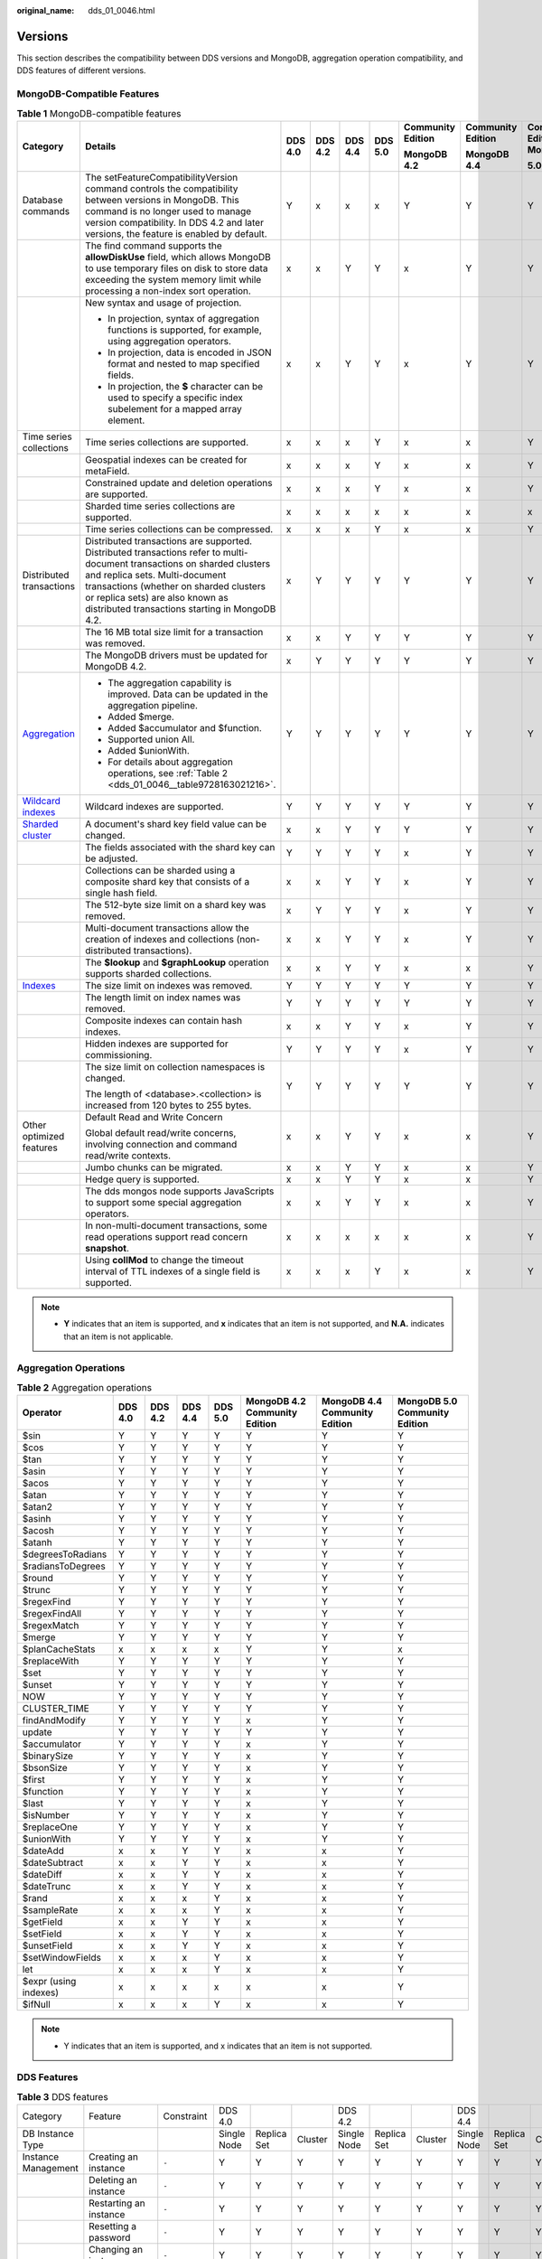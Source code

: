 :original_name: dds_01_0046.html

.. _dds_01_0046:

Versions
========

This section describes the compatibility between DDS versions and MongoDB, aggregation operation compatibility, and DDS features of different versions.

MongoDB-Compatible Features
---------------------------

.. table:: **Table 1** MongoDB-compatible features

   +-------------------------------------------------------------------------------+-------------------------------------------------------------------------------------------------------------------------------------------------------------------------------------------------------------------------------------------------------------------------------------------+---------+---------+---------+---------+-------------------+-------------------+---------------------------+
   | Category                                                                      | Details                                                                                                                                                                                                                                                                                   | DDS 4.0 | DDS 4.2 | DDS 4.4 | DDS 5.0 | Community Edition | Community Edition | Community Edition MongoDB |
   |                                                                               |                                                                                                                                                                                                                                                                                           |         |         |         |         |                   |                   |                           |
   |                                                                               |                                                                                                                                                                                                                                                                                           |         |         |         |         | **MongoDB 4.2**   | **MongoDB 4.4**   | **5.0**                   |
   +===============================================================================+===========================================================================================================================================================================================================================================================================================+=========+=========+=========+=========+===================+===================+===========================+
   | Database commands                                                             | The setFeatureCompatibilityVersion command controls the compatibility between versions in MongoDB. This command is no longer used to manage version compatibility. In DDS 4.2 and later versions, the feature is enabled by default.                                                      | Y       | x       | x       | x       | Y                 | Y                 | Y                         |
   +-------------------------------------------------------------------------------+-------------------------------------------------------------------------------------------------------------------------------------------------------------------------------------------------------------------------------------------------------------------------------------------+---------+---------+---------+---------+-------------------+-------------------+---------------------------+
   |                                                                               | The find command supports the **allowDiskUse** field, which allows MongoDB to use temporary files on disk to store data exceeding the system memory limit while processing a non-index sort operation.                                                                                    | x       | x       | Y       | Y       | x                 | Y                 | Y                         |
   +-------------------------------------------------------------------------------+-------------------------------------------------------------------------------------------------------------------------------------------------------------------------------------------------------------------------------------------------------------------------------------------+---------+---------+---------+---------+-------------------+-------------------+---------------------------+
   |                                                                               | New syntax and usage of projection.                                                                                                                                                                                                                                                       | x       | x       | Y       | Y       | x                 | Y                 | Y                         |
   |                                                                               |                                                                                                                                                                                                                                                                                           |         |         |         |         |                   |                   |                           |
   |                                                                               | -  In projection, syntax of aggregation functions is supported, for example, using aggregation operators.                                                                                                                                                                                 |         |         |         |         |                   |                   |                           |
   |                                                                               | -  In projection, data is encoded in JSON format and nested to map specified fields.                                                                                                                                                                                                      |         |         |         |         |                   |                   |                           |
   |                                                                               | -  In projection, the **$** character can be used to specify a specific index subelement for a mapped array element.                                                                                                                                                                      |         |         |         |         |                   |                   |                           |
   +-------------------------------------------------------------------------------+-------------------------------------------------------------------------------------------------------------------------------------------------------------------------------------------------------------------------------------------------------------------------------------------+---------+---------+---------+---------+-------------------+-------------------+---------------------------+
   | Time series collections                                                       | Time series collections are supported.                                                                                                                                                                                                                                                    | x       | x       | x       | Y       | x                 | x                 | Y                         |
   +-------------------------------------------------------------------------------+-------------------------------------------------------------------------------------------------------------------------------------------------------------------------------------------------------------------------------------------------------------------------------------------+---------+---------+---------+---------+-------------------+-------------------+---------------------------+
   |                                                                               | Geospatial indexes can be created for metaField.                                                                                                                                                                                                                                          | x       | x       | x       | Y       | x                 | x                 | Y                         |
   +-------------------------------------------------------------------------------+-------------------------------------------------------------------------------------------------------------------------------------------------------------------------------------------------------------------------------------------------------------------------------------------+---------+---------+---------+---------+-------------------+-------------------+---------------------------+
   |                                                                               | Constrained update and deletion operations are supported.                                                                                                                                                                                                                                 | x       | x       | x       | Y       | x                 | x                 | Y                         |
   +-------------------------------------------------------------------------------+-------------------------------------------------------------------------------------------------------------------------------------------------------------------------------------------------------------------------------------------------------------------------------------------+---------+---------+---------+---------+-------------------+-------------------+---------------------------+
   |                                                                               | Sharded time series collections are supported.                                                                                                                                                                                                                                            | x       | x       | x       | x       | x                 | x                 | x                         |
   +-------------------------------------------------------------------------------+-------------------------------------------------------------------------------------------------------------------------------------------------------------------------------------------------------------------------------------------------------------------------------------------+---------+---------+---------+---------+-------------------+-------------------+---------------------------+
   |                                                                               | Time series collections can be compressed.                                                                                                                                                                                                                                                | x       | x       | x       | Y       | x                 | x                 | Y                         |
   +-------------------------------------------------------------------------------+-------------------------------------------------------------------------------------------------------------------------------------------------------------------------------------------------------------------------------------------------------------------------------------------+---------+---------+---------+---------+-------------------+-------------------+---------------------------+
   | Distributed transactions                                                      | Distributed transactions are supported. Distributed transactions refer to multi-document transactions on sharded clusters and replica sets. Multi-document transactions (whether on sharded clusters or replica sets) are also known as distributed transactions starting in MongoDB 4.2. | x       | Y       | Y       | Y       | Y                 | Y                 | Y                         |
   +-------------------------------------------------------------------------------+-------------------------------------------------------------------------------------------------------------------------------------------------------------------------------------------------------------------------------------------------------------------------------------------+---------+---------+---------+---------+-------------------+-------------------+---------------------------+
   |                                                                               | The 16 MB total size limit for a transaction was removed.                                                                                                                                                                                                                                 | x       | x       | Y       | Y       | Y                 | Y                 | Y                         |
   +-------------------------------------------------------------------------------+-------------------------------------------------------------------------------------------------------------------------------------------------------------------------------------------------------------------------------------------------------------------------------------------+---------+---------+---------+---------+-------------------+-------------------+---------------------------+
   |                                                                               | The MongoDB drivers must be updated for MongoDB 4.2.                                                                                                                                                                                                                                      | x       | Y       | Y       | Y       | Y                 | Y                 | Y                         |
   +-------------------------------------------------------------------------------+-------------------------------------------------------------------------------------------------------------------------------------------------------------------------------------------------------------------------------------------------------------------------------------------+---------+---------+---------+---------+-------------------+-------------------+---------------------------+
   | `Aggregation <https://docs.mongodb.com/v4.2/aggregation/>`__                  | -  The aggregation capability is improved. Data can be updated in the aggregation pipeline.                                                                                                                                                                                               | Y       | Y       | Y       | Y       | Y                 | Y                 | Y                         |
   |                                                                               | -  Added $merge.                                                                                                                                                                                                                                                                          |         |         |         |         |                   |                   |                           |
   |                                                                               | -  Added $accumulator and $function.                                                                                                                                                                                                                                                      |         |         |         |         |                   |                   |                           |
   |                                                                               | -  Supported union All.                                                                                                                                                                                                                                                                   |         |         |         |         |                   |                   |                           |
   |                                                                               | -  Added $unionWith.                                                                                                                                                                                                                                                                      |         |         |         |         |                   |                   |                           |
   |                                                                               | -  For details about aggregation operations, see :ref:`Table 2 <dds_01_0046__table9728163021216>`.                                                                                                                                                                                        |         |         |         |         |                   |                   |                           |
   +-------------------------------------------------------------------------------+-------------------------------------------------------------------------------------------------------------------------------------------------------------------------------------------------------------------------------------------------------------------------------------------+---------+---------+---------+---------+-------------------+-------------------+---------------------------+
   | `Wildcard indexes <https://docs.mongodb.com/v4.2/core/index-wildcard/>`__     | Wildcard indexes are supported.                                                                                                                                                                                                                                                           | Y       | Y       | Y       | Y       | Y                 | Y                 | Y                         |
   +-------------------------------------------------------------------------------+-------------------------------------------------------------------------------------------------------------------------------------------------------------------------------------------------------------------------------------------------------------------------------------------+---------+---------+---------+---------+-------------------+-------------------+---------------------------+
   | `Sharded cluster <https://docs.mongodb.com/v4.2/sharding/#sharded-cluster>`__ | A document's shard key field value can be changed.                                                                                                                                                                                                                                        | x       | x       | Y       | Y       | Y                 | Y                 | Y                         |
   +-------------------------------------------------------------------------------+-------------------------------------------------------------------------------------------------------------------------------------------------------------------------------------------------------------------------------------------------------------------------------------------+---------+---------+---------+---------+-------------------+-------------------+---------------------------+
   |                                                                               | The fields associated with the shard key can be adjusted.                                                                                                                                                                                                                                 | Y       | Y       | Y       | Y       | x                 | Y                 | Y                         |
   +-------------------------------------------------------------------------------+-------------------------------------------------------------------------------------------------------------------------------------------------------------------------------------------------------------------------------------------------------------------------------------------+---------+---------+---------+---------+-------------------+-------------------+---------------------------+
   |                                                                               | Collections can be sharded using a composite shard key that consists of a single hash field.                                                                                                                                                                                              | x       | x       | Y       | Y       | x                 | Y                 | Y                         |
   +-------------------------------------------------------------------------------+-------------------------------------------------------------------------------------------------------------------------------------------------------------------------------------------------------------------------------------------------------------------------------------------+---------+---------+---------+---------+-------------------+-------------------+---------------------------+
   |                                                                               | The 512-byte size limit on a shard key was removed.                                                                                                                                                                                                                                       | x       | Y       | Y       | Y       | x                 | Y                 | Y                         |
   +-------------------------------------------------------------------------------+-------------------------------------------------------------------------------------------------------------------------------------------------------------------------------------------------------------------------------------------------------------------------------------------+---------+---------+---------+---------+-------------------+-------------------+---------------------------+
   |                                                                               | Multi-document transactions allow the creation of indexes and collections (non-distributed transactions).                                                                                                                                                                                 | x       | x       | Y       | Y       | x                 | Y                 | Y                         |
   +-------------------------------------------------------------------------------+-------------------------------------------------------------------------------------------------------------------------------------------------------------------------------------------------------------------------------------------------------------------------------------------+---------+---------+---------+---------+-------------------+-------------------+---------------------------+
   |                                                                               | The **$lookup** and **$graphLookup** operation supports sharded collections.                                                                                                                                                                                                              | x       | x       | Y       | Y       | x                 | x                 | Y                         |
   +-------------------------------------------------------------------------------+-------------------------------------------------------------------------------------------------------------------------------------------------------------------------------------------------------------------------------------------------------------------------------------------+---------+---------+---------+---------+-------------------+-------------------+---------------------------+
   | `Indexes <https://docs.mongodb.com/v4.2/indexes/>`__                          | The size limit on indexes was removed.                                                                                                                                                                                                                                                    | Y       | Y       | Y       | Y       | Y                 | Y                 | Y                         |
   +-------------------------------------------------------------------------------+-------------------------------------------------------------------------------------------------------------------------------------------------------------------------------------------------------------------------------------------------------------------------------------------+---------+---------+---------+---------+-------------------+-------------------+---------------------------+
   |                                                                               | The length limit on index names was removed.                                                                                                                                                                                                                                              | Y       | Y       | Y       | Y       | Y                 | Y                 | Y                         |
   +-------------------------------------------------------------------------------+-------------------------------------------------------------------------------------------------------------------------------------------------------------------------------------------------------------------------------------------------------------------------------------------+---------+---------+---------+---------+-------------------+-------------------+---------------------------+
   |                                                                               | Composite indexes can contain hash indexes.                                                                                                                                                                                                                                               | x       | x       | Y       | Y       | x                 | Y                 | Y                         |
   +-------------------------------------------------------------------------------+-------------------------------------------------------------------------------------------------------------------------------------------------------------------------------------------------------------------------------------------------------------------------------------------+---------+---------+---------+---------+-------------------+-------------------+---------------------------+
   |                                                                               | Hidden indexes are supported for commissioning.                                                                                                                                                                                                                                           | Y       | Y       | Y       | Y       | x                 | Y                 | Y                         |
   +-------------------------------------------------------------------------------+-------------------------------------------------------------------------------------------------------------------------------------------------------------------------------------------------------------------------------------------------------------------------------------------+---------+---------+---------+---------+-------------------+-------------------+---------------------------+
   |                                                                               | The size limit on collection namespaces is changed.                                                                                                                                                                                                                                       | Y       | Y       | Y       | Y       | Y                 | Y                 | Y                         |
   |                                                                               |                                                                                                                                                                                                                                                                                           |         |         |         |         |                   |                   |                           |
   |                                                                               | The length of <database>.<collection> is increased from 120 bytes to 255 bytes.                                                                                                                                                                                                           |         |         |         |         |                   |                   |                           |
   +-------------------------------------------------------------------------------+-------------------------------------------------------------------------------------------------------------------------------------------------------------------------------------------------------------------------------------------------------------------------------------------+---------+---------+---------+---------+-------------------+-------------------+---------------------------+
   | Other optimized features                                                      | Default Read and Write Concern                                                                                                                                                                                                                                                            | x       | x       | Y       | Y       | x                 | x                 | Y                         |
   |                                                                               |                                                                                                                                                                                                                                                                                           |         |         |         |         |                   |                   |                           |
   |                                                                               | Global default read/write concerns, involving connection and command read/write contexts.                                                                                                                                                                                                 |         |         |         |         |                   |                   |                           |
   +-------------------------------------------------------------------------------+-------------------------------------------------------------------------------------------------------------------------------------------------------------------------------------------------------------------------------------------------------------------------------------------+---------+---------+---------+---------+-------------------+-------------------+---------------------------+
   |                                                                               | Jumbo chunks can be migrated.                                                                                                                                                                                                                                                             | x       | x       | Y       | Y       | x                 | x                 | Y                         |
   +-------------------------------------------------------------------------------+-------------------------------------------------------------------------------------------------------------------------------------------------------------------------------------------------------------------------------------------------------------------------------------------+---------+---------+---------+---------+-------------------+-------------------+---------------------------+
   |                                                                               | Hedge query is supported.                                                                                                                                                                                                                                                                 | x       | x       | Y       | Y       | x                 | x                 | Y                         |
   +-------------------------------------------------------------------------------+-------------------------------------------------------------------------------------------------------------------------------------------------------------------------------------------------------------------------------------------------------------------------------------------+---------+---------+---------+---------+-------------------+-------------------+---------------------------+
   |                                                                               | The dds mongos node supports JavaScripts to support some special aggregation operators.                                                                                                                                                                                                   | x       | x       | Y       | Y       | x                 | x                 | Y                         |
   +-------------------------------------------------------------------------------+-------------------------------------------------------------------------------------------------------------------------------------------------------------------------------------------------------------------------------------------------------------------------------------------+---------+---------+---------+---------+-------------------+-------------------+---------------------------+
   |                                                                               | In non-multi-document transactions, some read operations support read concern **snapshot**.                                                                                                                                                                                               | x       | x       | x       | x       | x                 | x                 | Y                         |
   +-------------------------------------------------------------------------------+-------------------------------------------------------------------------------------------------------------------------------------------------------------------------------------------------------------------------------------------------------------------------------------------+---------+---------+---------+---------+-------------------+-------------------+---------------------------+
   |                                                                               | Using **collMod** to change the timeout interval of TTL indexes of a single field is supported.                                                                                                                                                                                           | x       | x       | x       | Y       | x                 | x                 | Y                         |
   +-------------------------------------------------------------------------------+-------------------------------------------------------------------------------------------------------------------------------------------------------------------------------------------------------------------------------------------------------------------------------------------+---------+---------+---------+---------+-------------------+-------------------+---------------------------+

.. note::

   -  **Y** indicates that an item is supported, and **x** indicates that an item is not supported, and **N.A.** indicates that an item is not applicable.

Aggregation Operations
----------------------

.. _dds_01_0046__table9728163021216:

.. table:: **Table 2** Aggregation operations

   +-----------------------+---------+---------+---------+---------+-------------------------------+-------------------------------+-------------------------------+
   | Operator              | DDS 4.0 | DDS 4.2 | DDS 4.4 | DDS 5.0 | MongoDB 4.2 Community Edition | MongoDB 4.4 Community Edition | MongoDB 5.0 Community Edition |
   +=======================+=========+=========+=========+=========+===============================+===============================+===============================+
   | $sin                  | Y       | Y       | Y       | Y       | Y                             | Y                             | Y                             |
   +-----------------------+---------+---------+---------+---------+-------------------------------+-------------------------------+-------------------------------+
   | $cos                  | Y       | Y       | Y       | Y       | Y                             | Y                             | Y                             |
   +-----------------------+---------+---------+---------+---------+-------------------------------+-------------------------------+-------------------------------+
   | $tan                  | Y       | Y       | Y       | Y       | Y                             | Y                             | Y                             |
   +-----------------------+---------+---------+---------+---------+-------------------------------+-------------------------------+-------------------------------+
   | $asin                 | Y       | Y       | Y       | Y       | Y                             | Y                             | Y                             |
   +-----------------------+---------+---------+---------+---------+-------------------------------+-------------------------------+-------------------------------+
   | $acos                 | Y       | Y       | Y       | Y       | Y                             | Y                             | Y                             |
   +-----------------------+---------+---------+---------+---------+-------------------------------+-------------------------------+-------------------------------+
   | $atan                 | Y       | Y       | Y       | Y       | Y                             | Y                             | Y                             |
   +-----------------------+---------+---------+---------+---------+-------------------------------+-------------------------------+-------------------------------+
   | $atan2                | Y       | Y       | Y       | Y       | Y                             | Y                             | Y                             |
   +-----------------------+---------+---------+---------+---------+-------------------------------+-------------------------------+-------------------------------+
   | $asinh                | Y       | Y       | Y       | Y       | Y                             | Y                             | Y                             |
   +-----------------------+---------+---------+---------+---------+-------------------------------+-------------------------------+-------------------------------+
   | $acosh                | Y       | Y       | Y       | Y       | Y                             | Y                             | Y                             |
   +-----------------------+---------+---------+---------+---------+-------------------------------+-------------------------------+-------------------------------+
   | $atanh                | Y       | Y       | Y       | Y       | Y                             | Y                             | Y                             |
   +-----------------------+---------+---------+---------+---------+-------------------------------+-------------------------------+-------------------------------+
   | $degreesToRadians     | Y       | Y       | Y       | Y       | Y                             | Y                             | Y                             |
   +-----------------------+---------+---------+---------+---------+-------------------------------+-------------------------------+-------------------------------+
   | $radiansToDegrees     | Y       | Y       | Y       | Y       | Y                             | Y                             | Y                             |
   +-----------------------+---------+---------+---------+---------+-------------------------------+-------------------------------+-------------------------------+
   | $round                | Y       | Y       | Y       | Y       | Y                             | Y                             | Y                             |
   +-----------------------+---------+---------+---------+---------+-------------------------------+-------------------------------+-------------------------------+
   | $trunc                | Y       | Y       | Y       | Y       | Y                             | Y                             | Y                             |
   +-----------------------+---------+---------+---------+---------+-------------------------------+-------------------------------+-------------------------------+
   | $regexFind            | Y       | Y       | Y       | Y       | Y                             | Y                             | Y                             |
   +-----------------------+---------+---------+---------+---------+-------------------------------+-------------------------------+-------------------------------+
   | $regexFindAll         | Y       | Y       | Y       | Y       | Y                             | Y                             | Y                             |
   +-----------------------+---------+---------+---------+---------+-------------------------------+-------------------------------+-------------------------------+
   | $regexMatch           | Y       | Y       | Y       | Y       | Y                             | Y                             | Y                             |
   +-----------------------+---------+---------+---------+---------+-------------------------------+-------------------------------+-------------------------------+
   | $merge                | Y       | Y       | Y       | Y       | Y                             | Y                             | Y                             |
   +-----------------------+---------+---------+---------+---------+-------------------------------+-------------------------------+-------------------------------+
   | $planCacheStats       | x       | x       | x       | x       | Y                             | Y                             | x                             |
   +-----------------------+---------+---------+---------+---------+-------------------------------+-------------------------------+-------------------------------+
   | $replaceWith          | Y       | Y       | Y       | Y       | Y                             | Y                             | Y                             |
   +-----------------------+---------+---------+---------+---------+-------------------------------+-------------------------------+-------------------------------+
   | $set                  | Y       | Y       | Y       | Y       | Y                             | Y                             | Y                             |
   +-----------------------+---------+---------+---------+---------+-------------------------------+-------------------------------+-------------------------------+
   | $unset                | Y       | Y       | Y       | Y       | Y                             | Y                             | Y                             |
   +-----------------------+---------+---------+---------+---------+-------------------------------+-------------------------------+-------------------------------+
   | NOW                   | Y       | Y       | Y       | Y       | Y                             | Y                             | Y                             |
   +-----------------------+---------+---------+---------+---------+-------------------------------+-------------------------------+-------------------------------+
   | CLUSTER_TIME          | Y       | Y       | Y       | Y       | Y                             | Y                             | Y                             |
   +-----------------------+---------+---------+---------+---------+-------------------------------+-------------------------------+-------------------------------+
   | findAndModify         | Y       | Y       | Y       | Y       | x                             | Y                             | Y                             |
   +-----------------------+---------+---------+---------+---------+-------------------------------+-------------------------------+-------------------------------+
   | update                | Y       | Y       | Y       | Y       | Y                             | Y                             | Y                             |
   +-----------------------+---------+---------+---------+---------+-------------------------------+-------------------------------+-------------------------------+
   | $accumulator          | Y       | Y       | Y       | Y       | x                             | Y                             | Y                             |
   +-----------------------+---------+---------+---------+---------+-------------------------------+-------------------------------+-------------------------------+
   | $binarySize           | Y       | Y       | Y       | Y       | x                             | Y                             | Y                             |
   +-----------------------+---------+---------+---------+---------+-------------------------------+-------------------------------+-------------------------------+
   | $bsonSize             | Y       | Y       | Y       | Y       | x                             | Y                             | Y                             |
   +-----------------------+---------+---------+---------+---------+-------------------------------+-------------------------------+-------------------------------+
   | $first                | Y       | Y       | Y       | Y       | x                             | Y                             | Y                             |
   +-----------------------+---------+---------+---------+---------+-------------------------------+-------------------------------+-------------------------------+
   | $function             | Y       | Y       | Y       | Y       | x                             | Y                             | Y                             |
   +-----------------------+---------+---------+---------+---------+-------------------------------+-------------------------------+-------------------------------+
   | $last                 | Y       | Y       | Y       | Y       | x                             | Y                             | Y                             |
   +-----------------------+---------+---------+---------+---------+-------------------------------+-------------------------------+-------------------------------+
   | $isNumber             | Y       | Y       | Y       | Y       | x                             | Y                             | Y                             |
   +-----------------------+---------+---------+---------+---------+-------------------------------+-------------------------------+-------------------------------+
   | $replaceOne           | Y       | Y       | Y       | Y       | x                             | Y                             | Y                             |
   +-----------------------+---------+---------+---------+---------+-------------------------------+-------------------------------+-------------------------------+
   | $unionWith            | Y       | Y       | Y       | Y       | x                             | Y                             | Y                             |
   +-----------------------+---------+---------+---------+---------+-------------------------------+-------------------------------+-------------------------------+
   | $dateAdd              | x       | x       | Y       | Y       | x                             | x                             | Y                             |
   +-----------------------+---------+---------+---------+---------+-------------------------------+-------------------------------+-------------------------------+
   | $dateSubtract         | x       | x       | Y       | Y       | x                             | x                             | Y                             |
   +-----------------------+---------+---------+---------+---------+-------------------------------+-------------------------------+-------------------------------+
   | $dateDiff             | x       | x       | Y       | Y       | x                             | x                             | Y                             |
   +-----------------------+---------+---------+---------+---------+-------------------------------+-------------------------------+-------------------------------+
   | $dateTrunc            | x       | x       | Y       | Y       | x                             | x                             | Y                             |
   +-----------------------+---------+---------+---------+---------+-------------------------------+-------------------------------+-------------------------------+
   | $rand                 | x       | x       | x       | Y       | x                             | x                             | Y                             |
   +-----------------------+---------+---------+---------+---------+-------------------------------+-------------------------------+-------------------------------+
   | $sampleRate           | x       | x       | x       | Y       | x                             | x                             | Y                             |
   +-----------------------+---------+---------+---------+---------+-------------------------------+-------------------------------+-------------------------------+
   | $getField             | x       | x       | Y       | Y       | x                             | x                             | Y                             |
   +-----------------------+---------+---------+---------+---------+-------------------------------+-------------------------------+-------------------------------+
   | $setField             | x       | x       | Y       | Y       | x                             | x                             | Y                             |
   +-----------------------+---------+---------+---------+---------+-------------------------------+-------------------------------+-------------------------------+
   | $unsetField           | x       | x       | Y       | Y       | x                             | x                             | Y                             |
   +-----------------------+---------+---------+---------+---------+-------------------------------+-------------------------------+-------------------------------+
   | $setWindowFields      | x       | x       | x       | Y       | x                             | x                             | Y                             |
   +-----------------------+---------+---------+---------+---------+-------------------------------+-------------------------------+-------------------------------+
   | let                   | x       | x       | x       | Y       | x                             | x                             | Y                             |
   +-----------------------+---------+---------+---------+---------+-------------------------------+-------------------------------+-------------------------------+
   | $expr (using indexes) | x       | x       | x       | x       | x                             | x                             | Y                             |
   +-----------------------+---------+---------+---------+---------+-------------------------------+-------------------------------+-------------------------------+
   | $ifNull               | x       | x       | x       | Y       | x                             | x                             | Y                             |
   +-----------------------+---------+---------+---------+---------+-------------------------------+-------------------------------+-------------------------------+

.. note::

   -  Y indicates that an item is supported, and x indicates that an item is not supported.

DDS Features
------------

.. table:: **Table 3** DDS features

   +------------------------+--------------------------------------------+------------------------------------------------------------------+-------------+-------------+---------+-------------+-------------+---------+-------------+-------------+---------+-------------+---------+------------------------------------------------------------------------------------------------------------------------------------------------------------------------------------------------------------------------------------------------------------------------------------------+
   | Category               | Feature                                    | Constraint                                                       | DDS 4.0     |             |         | DDS 4.2     |             |         | DDS 4.4     |             |         | DDS 5.0     |         | Remarks                                                                                                                                                                                                                                                                                  |
   +------------------------+--------------------------------------------+------------------------------------------------------------------+-------------+-------------+---------+-------------+-------------+---------+-------------+-------------+---------+-------------+---------+------------------------------------------------------------------------------------------------------------------------------------------------------------------------------------------------------------------------------------------------------------------------------------------+
   | DB Instance Type       |                                            |                                                                  | Single Node | Replica Set | Cluster | Single Node | Replica Set | Cluster | Single Node | Replica Set | Cluster | Replica set | Cluster | ``-``                                                                                                                                                                                                                                                                                    |
   +------------------------+--------------------------------------------+------------------------------------------------------------------+-------------+-------------+---------+-------------+-------------+---------+-------------+-------------+---------+-------------+---------+------------------------------------------------------------------------------------------------------------------------------------------------------------------------------------------------------------------------------------------------------------------------------------------+
   | Instance Management    | Creating an instance                       | ``-``                                                            | Y           | Y           | Y       | Y           | Y           | Y       | Y           | Y           | Y       | Y           | Y       | ``-``                                                                                                                                                                                                                                                                                    |
   +------------------------+--------------------------------------------+------------------------------------------------------------------+-------------+-------------+---------+-------------+-------------+---------+-------------+-------------+---------+-------------+---------+------------------------------------------------------------------------------------------------------------------------------------------------------------------------------------------------------------------------------------------------------------------------------------------+
   |                        | Deleting an instance                       | ``-``                                                            | Y           | Y           | Y       | Y           | Y           | Y       | Y           | Y           | Y       | Y           | Y       | ``-``                                                                                                                                                                                                                                                                                    |
   +------------------------+--------------------------------------------+------------------------------------------------------------------+-------------+-------------+---------+-------------+-------------+---------+-------------+-------------+---------+-------------+---------+------------------------------------------------------------------------------------------------------------------------------------------------------------------------------------------------------------------------------------------------------------------------------------------+
   |                        | Restarting an instance                     | ``-``                                                            | Y           | Y           | Y       | Y           | Y           | Y       | Y           | Y           | Y       | Y           | Y       | ``-``                                                                                                                                                                                                                                                                                    |
   +------------------------+--------------------------------------------+------------------------------------------------------------------+-------------+-------------+---------+-------------+-------------+---------+-------------+-------------+---------+-------------+---------+------------------------------------------------------------------------------------------------------------------------------------------------------------------------------------------------------------------------------------------------------------------------------------------+
   |                        | Resetting a password                       | ``-``                                                            | Y           | Y           | Y       | Y           | Y           | Y       | Y           | Y           | Y       | Y           | Y       | ``-``                                                                                                                                                                                                                                                                                    |
   +------------------------+--------------------------------------------+------------------------------------------------------------------+-------------+-------------+---------+-------------+-------------+---------+-------------+-------------+---------+-------------+---------+------------------------------------------------------------------------------------------------------------------------------------------------------------------------------------------------------------------------------------------------------------------------------------------+
   |                        | Changing an instance name                  | ``-``                                                            | Y           | Y           | Y       | Y           | Y           | Y       | Y           | Y           | Y       | Y           | Y       | ``-``                                                                                                                                                                                                                                                                                    |
   +------------------------+--------------------------------------------+------------------------------------------------------------------+-------------+-------------+---------+-------------+-------------+---------+-------------+-------------+---------+-------------+---------+------------------------------------------------------------------------------------------------------------------------------------------------------------------------------------------------------------------------------------------------------------------------------------------+
   |                        | Changing an instance port                  | ``-``                                                            | Y           | Y           | Y       | Y           | Y           | Y       | Y           | Y           | Y       | Y           | Y       | ``-``                                                                                                                                                                                                                                                                                    |
   +------------------------+--------------------------------------------+------------------------------------------------------------------+-------------+-------------+---------+-------------+-------------+---------+-------------+-------------+---------+-------------+---------+------------------------------------------------------------------------------------------------------------------------------------------------------------------------------------------------------------------------------------------------------------------------------------------+
   |                        | Performing a switchover                    | ``-``                                                            | Y           | Y           | Y       | Y           | Y           | Y       | x           | Y           | Y       | Y           | Y       | ``-``                                                                                                                                                                                                                                                                                    |
   +------------------------+--------------------------------------------+------------------------------------------------------------------+-------------+-------------+---------+-------------+-------------+---------+-------------+-------------+---------+-------------+---------+------------------------------------------------------------------------------------------------------------------------------------------------------------------------------------------------------------------------------------------------------------------------------------------+
   |                        | Exporting the instance list                | ``-``                                                            | Y           | Y           | Y       | Y           | Y           | Y       | Y           | Y           | Y       | Y           | Y       | ``-``                                                                                                                                                                                                                                                                                    |
   +------------------------+--------------------------------------------+------------------------------------------------------------------+-------------+-------------+---------+-------------+-------------+---------+-------------+-------------+---------+-------------+---------+------------------------------------------------------------------------------------------------------------------------------------------------------------------------------------------------------------------------------------------------------------------------------------------+
   |                        | Compute scale-up                           | ``-``                                                            | Y           | Y           | Y       | Y           | Y           | Y       | Y           | Y           | Y       | Y           | Y       | ``-``                                                                                                                                                                                                                                                                                    |
   +------------------------+--------------------------------------------+------------------------------------------------------------------+-------------+-------------+---------+-------------+-------------+---------+-------------+-------------+---------+-------------+---------+------------------------------------------------------------------------------------------------------------------------------------------------------------------------------------------------------------------------------------------------------------------------------------------+
   |                        | Compute scale-down                         | ``-``                                                            | Y           | Y           | Y       | Y           | Y           | Y       | Y           | Y           | Y       | Y           | Y       | ``-``                                                                                                                                                                                                                                                                                    |
   +------------------------+--------------------------------------------+------------------------------------------------------------------+-------------+-------------+---------+-------------+-------------+---------+-------------+-------------+---------+-------------+---------+------------------------------------------------------------------------------------------------------------------------------------------------------------------------------------------------------------------------------------------------------------------------------------------+
   |                        | Adding nodes                               | ``-``                                                            | ``-``       | Y           | Y       | ``-``       | Y           | Y       | Y           | Y           | Y       | Y           | Y       | ``-``                                                                                                                                                                                                                                                                                    |
   +------------------------+--------------------------------------------+------------------------------------------------------------------+-------------+-------------+---------+-------------+-------------+---------+-------------+-------------+---------+-------------+---------+------------------------------------------------------------------------------------------------------------------------------------------------------------------------------------------------------------------------------------------------------------------------------------------+
   |                        | Deleting nodes                             | ``-``                                                            | ``-``       | x           | x       | ``-``       | x           | x       | x           | x           | x       | x           | x       | ``-``                                                                                                                                                                                                                                                                                    |
   +------------------------+--------------------------------------------+------------------------------------------------------------------+-------------+-------------+---------+-------------+-------------+---------+-------------+-------------+---------+-------------+---------+------------------------------------------------------------------------------------------------------------------------------------------------------------------------------------------------------------------------------------------------------------------------------------------+
   |                        | Storage scale-up                           | ``-``                                                            | Y           | Y           | Y       | Y           | Y           | Y       | Y           | Y           | Y       | Y           | Y       | ``-``                                                                                                                                                                                                                                                                                    |
   +------------------------+--------------------------------------------+------------------------------------------------------------------+-------------+-------------+---------+-------------+-------------+---------+-------------+-------------+---------+-------------+---------+------------------------------------------------------------------------------------------------------------------------------------------------------------------------------------------------------------------------------------------------------------------------------------------+
   |                        | Storage scale-down                         | ``-``                                                            | x           | x           | x       | x           | x           | x       | x           | x           | x       | x           | x       | ``-``                                                                                                                                                                                                                                                                                    |
   +------------------------+--------------------------------------------+------------------------------------------------------------------+-------------+-------------+---------+-------------+-------------+---------+-------------+-------------+---------+-------------+---------+------------------------------------------------------------------------------------------------------------------------------------------------------------------------------------------------------------------------------------------------------------------------------------------+
   |                        | Restarting a node                          | ``-``                                                            | Y           | Y           | Y       | Y           | Y           | Y       | Y           | Y           | Y       | Y           | Y       | ``-``                                                                                                                                                                                                                                                                                    |
   +------------------------+--------------------------------------------+------------------------------------------------------------------+-------------+-------------+---------+-------------+-------------+---------+-------------+-------------+---------+-------------+---------+------------------------------------------------------------------------------------------------------------------------------------------------------------------------------------------------------------------------------------------------------------------------------------------+
   |                        | OpenAPI                                    | ``-``                                                            | Y           | Y           | Y       | Y           | Y           | Y       | Y           | Y           | Y       | Y           | Y       | ``-``                                                                                                                                                                                                                                                                                    |
   +------------------------+--------------------------------------------+------------------------------------------------------------------+-------------+-------------+---------+-------------+-------------+---------+-------------+-------------+---------+-------------+---------+------------------------------------------------------------------------------------------------------------------------------------------------------------------------------------------------------------------------------------------------------------------------------------------+
   |                        | SDK                                        | ``-``                                                            | Y           | Y           | Y       | Y           | Y           | Y       | Y           | Y           | Y       | Y           | Y       | ``-``                                                                                                                                                                                                                                                                                    |
   +------------------------+--------------------------------------------+------------------------------------------------------------------+-------------+-------------+---------+-------------+-------------+---------+-------------+-------------+---------+-------------+---------+------------------------------------------------------------------------------------------------------------------------------------------------------------------------------------------------------------------------------------------------------------------------------------------+
   |                        | Task center                                | ``-``                                                            | Y           | Y           | Y       | Y           | Y           | Y       | Y           | Y           | Y       | Y           | Y       | ``-``                                                                                                                                                                                                                                                                                    |
   +------------------------+--------------------------------------------+------------------------------------------------------------------+-------------+-------------+---------+-------------+-------------+---------+-------------+-------------+---------+-------------+---------+------------------------------------------------------------------------------------------------------------------------------------------------------------------------------------------------------------------------------------------------------------------------------------------+
   |                        | Tags                                       | ``-``                                                            | Y           | Y           | Y       | Y           | Y           | Y       | Y           | Y           | Y       | Y           | Y       | ``-``                                                                                                                                                                                                                                                                                    |
   +------------------------+--------------------------------------------+------------------------------------------------------------------+-------------+-------------+---------+-------------+-------------+---------+-------------+-------------+---------+-------------+---------+------------------------------------------------------------------------------------------------------------------------------------------------------------------------------------------------------------------------------------------------------------------------------------------+
   |                        | Quotas                                     | ``-``                                                            | Y           | Y           | Y       | Y           | Y           | Y       | Y           | Y           | Y       | Y           | Y       | ``-``                                                                                                                                                                                                                                                                                    |
   +------------------------+--------------------------------------------+------------------------------------------------------------------+-------------+-------------+---------+-------------+-------------+---------+-------------+-------------+---------+-------------+---------+------------------------------------------------------------------------------------------------------------------------------------------------------------------------------------------------------------------------------------------------------------------------------------------+
   | Network Management     | EIP-based public network access            | ``-``                                                            | Y           | Y           | Y       | Y           | Y           | Y       | Y           | Y           | Y       | Y           | Y       | ``-``                                                                                                                                                                                                                                                                                    |
   +------------------------+--------------------------------------------+------------------------------------------------------------------+-------------+-------------+---------+-------------+-------------+---------+-------------+-------------+---------+-------------+---------+------------------------------------------------------------------------------------------------------------------------------------------------------------------------------------------------------------------------------------------------------------------------------------------+
   |                        | Changing a private IP address              | ``-``                                                            | Y           | Y           | Y       | Y           | Y           | Y       | Y           | Y           | Y       | Y           | Y       | ``-``                                                                                                                                                                                                                                                                                    |
   +------------------------+--------------------------------------------+------------------------------------------------------------------+-------------+-------------+---------+-------------+-------------+---------+-------------+-------------+---------+-------------+---------+------------------------------------------------------------------------------------------------------------------------------------------------------------------------------------------------------------------------------------------------------------------------------------------+
   |                        | Cross-CIDR access                          | ``-``                                                            | x           | Y           | x       | x           | Y           | x       | x           | Y           | x       | Y           | x       | In DDS 4.2, 4.4 and 5.0, the client and an instance can communicate only when they are in the same VPC and subnet. If the client is a container, the client can communicate with an instance using an IP address in the default CIDR block 192.168.0.0/16, 172.16.0.0/24, or 10.0.0.0/8. |
   +------------------------+--------------------------------------------+------------------------------------------------------------------+-------------+-------------+---------+-------------+-------------+---------+-------------+-------------+---------+-------------+---------+------------------------------------------------------------------------------------------------------------------------------------------------------------------------------------------------------------------------------------------------------------------------------------------+
   |                        | Changing an AZ                             | ``-``                                                            | x           | Y           | Y       | x           | Y           | Y       | x           | Y           | Y       | Y           | Y       | In DDS 4.2, 4.4 and 5.0, deploying an instance across multiple AZs is recommended.                                                                                                                                                                                                       |
   +------------------------+--------------------------------------------+------------------------------------------------------------------+-------------+-------------+---------+-------------+-------------+---------+-------------+-------------+---------+-------------+---------+------------------------------------------------------------------------------------------------------------------------------------------------------------------------------------------------------------------------------------------------------------------------------------------+
   |                        | Domain name access                         | ``-``                                                            | Y           | Y           | Y       | Y           | x           | x       | x           | x           | x       | x           | x       | In DDS 4.2, 4.4 and 5.0, you are advised to use the IP address to access an instance.                                                                                                                                                                                                    |
   +------------------------+--------------------------------------------+------------------------------------------------------------------+-------------+-------------+---------+-------------+-------------+---------+-------------+-------------+---------+-------------+---------+------------------------------------------------------------------------------------------------------------------------------------------------------------------------------------------------------------------------------------------------------------------------------------------+
   | Security               | Security group                             | ``-``                                                            | Y           | Y           | Y       | Y           | Y           | Y       | Y           | Y           | Y       | Y           | Y       | ``-``                                                                                                                                                                                                                                                                                    |
   +------------------------+--------------------------------------------+------------------------------------------------------------------+-------------+-------------+---------+-------------+-------------+---------+-------------+-------------+---------+-------------+---------+------------------------------------------------------------------------------------------------------------------------------------------------------------------------------------------------------------------------------------------------------------------------------------------+
   |                        | SSL                                        | ``-``                                                            | Y           | Y           | Y       | Y           | Y           | Y       | Y           | Y           | Y       | Y           | Y       | ``-``                                                                                                                                                                                                                                                                                    |
   +------------------------+--------------------------------------------+------------------------------------------------------------------+-------------+-------------+---------+-------------+-------------+---------+-------------+-------------+---------+-------------+---------+------------------------------------------------------------------------------------------------------------------------------------------------------------------------------------------------------------------------------------------------------------------------------------------+
   |                        | Instance recycle bin                       | ``-``                                                            | Y           | Y           | Y       | Y           | Y           | Y       | Y           | Y           | Y       | Y           | Y       | ``-``                                                                                                                                                                                                                                                                                    |
   +------------------------+--------------------------------------------+------------------------------------------------------------------+-------------+-------------+---------+-------------+-------------+---------+-------------+-------------+---------+-------------+---------+------------------------------------------------------------------------------------------------------------------------------------------------------------------------------------------------------------------------------------------------------------------------------------------+
   |                        | Storage encryption                         | ``-``                                                            | Y           | Y           | Y       | x           | x           | x       | x           | x           | x       | x           | x       | ``-``                                                                                                                                                                                                                                                                                    |
   +------------------------+--------------------------------------------+------------------------------------------------------------------+-------------+-------------+---------+-------------+-------------+---------+-------------+-------------+---------+-------------+---------+------------------------------------------------------------------------------------------------------------------------------------------------------------------------------------------------------------------------------------------------------------------------------------------+
   | Billing                | Converting a single node to a replica set  | ``-``                                                            | x           | ``-``       | ``-``   | x           | ``-``       | ``-``   | x           | ``-``       | ``-``   | ``-``       | ``-``   | ``-``                                                                                                                                                                                                                                                                                    |
   +------------------------+--------------------------------------------+------------------------------------------------------------------+-------------+-------------+---------+-------------+-------------+---------+-------------+-------------+---------+-------------+---------+------------------------------------------------------------------------------------------------------------------------------------------------------------------------------------------------------------------------------------------------------------------------------------------+
   |                        | Pay-per-use                                | ``-``                                                            | Y           | Y           | Y       | Y           | Y           | Y       | Y           | Y           | Y       | Y           | Y       | ``-``                                                                                                                                                                                                                                                                                    |
   +------------------------+--------------------------------------------+------------------------------------------------------------------+-------------+-------------+---------+-------------+-------------+---------+-------------+-------------+---------+-------------+---------+------------------------------------------------------------------------------------------------------------------------------------------------------------------------------------------------------------------------------------------------------------------------------------------+
   |                        | Yearly/Monthly                             | ``-``                                                            | Y           | Y           | Y       | Y           | Y           | Y       | Y           | Y           | Y       | Y           | x       | In open beta testing (OBT), DDS 5.0 does not support the yearly/monthly billing.                                                                                                                                                                                                         |
   +------------------------+--------------------------------------------+------------------------------------------------------------------+-------------+-------------+---------+-------------+-------------+---------+-------------+-------------+---------+-------------+---------+------------------------------------------------------------------------------------------------------------------------------------------------------------------------------------------------------------------------------------------------------------------------------------------+
   |                        | Changing pay-per-use to yearly/monthly     | ``-``                                                            | Y           | Y           | Y       | Y           | Y           | Y       | Y           | Y           | Y       | Y           | x       | In open beta testing (OBT), DDS 5.0 does not support the yearly/monthly billing.                                                                                                                                                                                                         |
   +------------------------+--------------------------------------------+------------------------------------------------------------------+-------------+-------------+---------+-------------+-------------+---------+-------------+-------------+---------+-------------+---------+------------------------------------------------------------------------------------------------------------------------------------------------------------------------------------------------------------------------------------------------------------------------------------------+
   |                        | Changing yearly/monthly to pay-per-use     | ``-``                                                            | Y           | Y           | Y       | Y           | Y           | Y       | Y           | Y           | Y       | Y           | x       | In open beta testing (OBT), DDS 5.0 does not support the yearly/monthly billing.                                                                                                                                                                                                         |
   +------------------------+--------------------------------------------+------------------------------------------------------------------+-------------+-------------+---------+-------------+-------------+---------+-------------+-------------+---------+-------------+---------+------------------------------------------------------------------------------------------------------------------------------------------------------------------------------------------------------------------------------------------------------------------------------------------+
   | Versions               | Minor version upgrade (manual)             | ``-``                                                            | Y           | Y           | Y       | Y           | Y           | Y       | Y           | Y           | Y       | Y           | Y       | ``-``                                                                                                                                                                                                                                                                                    |
   +------------------------+--------------------------------------------+------------------------------------------------------------------+-------------+-------------+---------+-------------+-------------+---------+-------------+-------------+---------+-------------+---------+------------------------------------------------------------------------------------------------------------------------------------------------------------------------------------------------------------------------------------------------------------------------------------------+
   |                        | Minor version upgrade (automatic)          | ``-``                                                            | x           | x           | x       | x           | x           | x       | x           | x           | x       | x           | x       | ``-``                                                                                                                                                                                                                                                                                    |
   +------------------------+--------------------------------------------+------------------------------------------------------------------+-------------+-------------+---------+-------------+-------------+---------+-------------+-------------+---------+-------------+---------+------------------------------------------------------------------------------------------------------------------------------------------------------------------------------------------------------------------------------------------------------------------------------------------+
   |                        | Major version upgrade (manual)             | ``-``                                                            | x           | x           | x       | x           | x           | x       | x           | x           | x       | x           | x       | ``-``                                                                                                                                                                                                                                                                                    |
   +------------------------+--------------------------------------------+------------------------------------------------------------------+-------------+-------------+---------+-------------+-------------+---------+-------------+-------------+---------+-------------+---------+------------------------------------------------------------------------------------------------------------------------------------------------------------------------------------------------------------------------------------------------------------------------------------------+
   | Logs                   | Viewing slow query logs                    | ``-``                                                            | Y           | Y           | Y       | Y           | Y           | Y       | Y           | Y           | Y       | Y           | Y       | ``-``                                                                                                                                                                                                                                                                                    |
   +------------------------+--------------------------------------------+------------------------------------------------------------------+-------------+-------------+---------+-------------+-------------+---------+-------------+-------------+---------+-------------+---------+------------------------------------------------------------------------------------------------------------------------------------------------------------------------------------------------------------------------------------------------------------------------------------------+
   |                        | Downloading slow query logs                | ``-``                                                            | Y           | Y           | Y       | Y           | Y           | Y       | Y           | Y           | Y       | Y           | Y       | ``-``                                                                                                                                                                                                                                                                                    |
   +------------------------+--------------------------------------------+------------------------------------------------------------------+-------------+-------------+---------+-------------+-------------+---------+-------------+-------------+---------+-------------+---------+------------------------------------------------------------------------------------------------------------------------------------------------------------------------------------------------------------------------------------------------------------------------------------------+
   |                        | Masking slow query logs                    | ``-``                                                            | Y           | Y           | Y       | Y           | Y           | Y       | Y           | Y           | Y       | Y           | Y       | ``-``                                                                                                                                                                                                                                                                                    |
   +------------------------+--------------------------------------------+------------------------------------------------------------------+-------------+-------------+---------+-------------+-------------+---------+-------------+-------------+---------+-------------+---------+------------------------------------------------------------------------------------------------------------------------------------------------------------------------------------------------------------------------------------------------------------------------------------------+
   |                        | Querying error logs                        | ``-``                                                            | Y           | Y           | Y       | Y           | Y           | Y       | Y           | Y           | Y       | Y           | Y       | ``-``                                                                                                                                                                                                                                                                                    |
   +------------------------+--------------------------------------------+------------------------------------------------------------------+-------------+-------------+---------+-------------+-------------+---------+-------------+-------------+---------+-------------+---------+------------------------------------------------------------------------------------------------------------------------------------------------------------------------------------------------------------------------------------------------------------------------------------------+
   |                        | Downloading error logs                     | ``-``                                                            | Y           | Y           | Y       | Y           | Y           | Y       | Y           | Y           | Y       | Y           | Y       | ``-``                                                                                                                                                                                                                                                                                    |
   +------------------------+--------------------------------------------+------------------------------------------------------------------+-------------+-------------+---------+-------------+-------------+---------+-------------+-------------+---------+-------------+---------+------------------------------------------------------------------------------------------------------------------------------------------------------------------------------------------------------------------------------------------------------------------------------------------+
   |                        | Configuring the audit log policy           | ``-``                                                            | Y           | Y           | Y       | Y           | Y           | Y       | Y           | Y           | Y       | Y           | Y       | ``-``                                                                                                                                                                                                                                                                                    |
   +------------------------+--------------------------------------------+------------------------------------------------------------------+-------------+-------------+---------+-------------+-------------+---------+-------------+-------------+---------+-------------+---------+------------------------------------------------------------------------------------------------------------------------------------------------------------------------------------------------------------------------------------------------------------------------------------------+
   |                        | Querying audit logs                        | ``-``                                                            | Y           | Y           | Y       | Y           | Y           | Y       | Y           | Y           | Y       | Y           | Y       | ``-``                                                                                                                                                                                                                                                                                    |
   +------------------------+--------------------------------------------+------------------------------------------------------------------+-------------+-------------+---------+-------------+-------------+---------+-------------+-------------+---------+-------------+---------+------------------------------------------------------------------------------------------------------------------------------------------------------------------------------------------------------------------------------------------------------------------------------------------+
   |                        | Downloading audit logs                     | ``-``                                                            | Y           | Y           | Y       | Y           | Y           | Y       | Y           | Y           | Y       | Y           | Y       | ``-``                                                                                                                                                                                                                                                                                    |
   +------------------------+--------------------------------------------+------------------------------------------------------------------+-------------+-------------+---------+-------------+-------------+---------+-------------+-------------+---------+-------------+---------+------------------------------------------------------------------------------------------------------------------------------------------------------------------------------------------------------------------------------------------------------------------------------------------+
   | Parameters             | Changing a parameter template              | ``-``                                                            | Y           | Y           | Y       | Y           | Y           | Y       | Y           | Y           | Y       | Y           | Y       | ``-``                                                                                                                                                                                                                                                                                    |
   +------------------------+--------------------------------------------+------------------------------------------------------------------+-------------+-------------+---------+-------------+-------------+---------+-------------+-------------+---------+-------------+---------+------------------------------------------------------------------------------------------------------------------------------------------------------------------------------------------------------------------------------------------------------------------------------------------+
   |                        | Creating a parameter template              | ``-``                                                            | Y           | Y           | Y       | Y           | Y           | Y       | Y           | Y           | Y       | Y           | Y       | ``-``                                                                                                                                                                                                                                                                                    |
   +------------------------+--------------------------------------------+------------------------------------------------------------------+-------------+-------------+---------+-------------+-------------+---------+-------------+-------------+---------+-------------+---------+------------------------------------------------------------------------------------------------------------------------------------------------------------------------------------------------------------------------------------------------------------------------------------------+
   |                        | Deleting a parameter template              | ``-``                                                            | Y           | Y           | Y       | Y           | Y           | Y       | Y           | Y           | Y       | Y           | Y       | ``-``                                                                                                                                                                                                                                                                                    |
   +------------------------+--------------------------------------------+------------------------------------------------------------------+-------------+-------------+---------+-------------+-------------+---------+-------------+-------------+---------+-------------+---------+------------------------------------------------------------------------------------------------------------------------------------------------------------------------------------------------------------------------------------------------------------------------------------------+
   |                        | Modifying a parameter template             | ``-``                                                            | Y           | Y           | Y       | Y           | Y           | Y       | Y           | Y           | Y       | Y           | Y       | ``-``                                                                                                                                                                                                                                                                                    |
   +------------------------+--------------------------------------------+------------------------------------------------------------------+-------------+-------------+---------+-------------+-------------+---------+-------------+-------------+---------+-------------+---------+------------------------------------------------------------------------------------------------------------------------------------------------------------------------------------------------------------------------------------------------------------------------------------------+
   |                        | Comparing parameter templates              | ``-``                                                            | Y           | Y           | Y       | Y           | Y           | Y       | Y           | Y           | Y       | Y           | Y       | ``-``                                                                                                                                                                                                                                                                                    |
   +------------------------+--------------------------------------------+------------------------------------------------------------------+-------------+-------------+---------+-------------+-------------+---------+-------------+-------------+---------+-------------+---------+------------------------------------------------------------------------------------------------------------------------------------------------------------------------------------------------------------------------------------------------------------------------------------------+
   | Backup and Restoration | Automated backup                           | ``-``                                                            | Y           | Y           | Y       | Y           | Y           | Y       | Y           | Y           | Y       | Y           | Y       | ``-``                                                                                                                                                                                                                                                                                    |
   +------------------------+--------------------------------------------+------------------------------------------------------------------+-------------+-------------+---------+-------------+-------------+---------+-------------+-------------+---------+-------------+---------+------------------------------------------------------------------------------------------------------------------------------------------------------------------------------------------------------------------------------------------------------------------------------------------+
   |                        | Manual backup                              | ``-``                                                            | Y           | Y           | Y       | Y           | Y           | Y       | Y           | Y           | Y       | Y           | Y       | ``-``                                                                                                                                                                                                                                                                                    |
   +------------------------+--------------------------------------------+------------------------------------------------------------------+-------------+-------------+---------+-------------+-------------+---------+-------------+-------------+---------+-------------+---------+------------------------------------------------------------------------------------------------------------------------------------------------------------------------------------------------------------------------------------------------------------------------------------------+
   |                        | Deleting a backup                          | ``-``                                                            | Y           | Y           | Y       | Y           | Y           | Y       | Y           | Y           | Y       | Y           | Y       | ``-``                                                                                                                                                                                                                                                                                    |
   +------------------------+--------------------------------------------+------------------------------------------------------------------+-------------+-------------+---------+-------------+-------------+---------+-------------+-------------+---------+-------------+---------+------------------------------------------------------------------------------------------------------------------------------------------------------------------------------------------------------------------------------------------------------------------------------------------+
   |                        | Restoring to a new DB instance             | ``-``                                                            | Y           | Y           | Y       | Y           | Y           | Y       | Y           | Y           | Y       | Y           | Y       | ``-``                                                                                                                                                                                                                                                                                    |
   +------------------------+--------------------------------------------+------------------------------------------------------------------+-------------+-------------+---------+-------------+-------------+---------+-------------+-------------+---------+-------------+---------+------------------------------------------------------------------------------------------------------------------------------------------------------------------------------------------------------------------------------------------------------------------------------------------+
   |                        | Restoring data to the original DB instance | ``-``                                                            | Y           | Y           | Y       | Y           | Y           | Y       | Y           | Y           | Y       | Y           | Y       | ``-``                                                                                                                                                                                                                                                                                    |
   +------------------------+--------------------------------------------+------------------------------------------------------------------+-------------+-------------+---------+-------------+-------------+---------+-------------+-------------+---------+-------------+---------+------------------------------------------------------------------------------------------------------------------------------------------------------------------------------------------------------------------------------------------------------------------------------------------+
   |                        | Restoring to an existing DB instance       | ``-``                                                            | x           | x           | x       | x           | x           | x       | x           | x           | x       | x           | x       | ``-``                                                                                                                                                                                                                                                                                    |
   +------------------------+--------------------------------------------+------------------------------------------------------------------+-------------+-------------+---------+-------------+-------------+---------+-------------+-------------+---------+-------------+---------+------------------------------------------------------------------------------------------------------------------------------------------------------------------------------------------------------------------------------------------------------------------------------------------+
   |                        | Configuring an automated backup policy     | ``-``                                                            | Y           | Y           | Y       | Y           | Y           | Y       | Y           | Y           | Y       | Y           | Y       | ``-``                                                                                                                                                                                                                                                                                    |
   +------------------------+--------------------------------------------+------------------------------------------------------------------+-------------+-------------+---------+-------------+-------------+---------+-------------+-------------+---------+-------------+---------+------------------------------------------------------------------------------------------------------------------------------------------------------------------------------------------------------------------------------------------------------------------------------------------+
   |                        | Incremental backup                         | ``-``                                                            | Y           | Y           | Y       | x           | Y           | Y       | x           | Y           | Y       | Y           | Y       | ``-``                                                                                                                                                                                                                                                                                    |
   +------------------------+--------------------------------------------+------------------------------------------------------------------+-------------+-------------+---------+-------------+-------------+---------+-------------+-------------+---------+-------------+---------+------------------------------------------------------------------------------------------------------------------------------------------------------------------------------------------------------------------------------------------------------------------------------------------+
   |                        | PITR                                       | ``-``                                                            | x           | Y           | Y       | x           | Y           | Y       | x           | Y           | Y       | Y           | Y       | ``-``                                                                                                                                                                                                                                                                                    |
   +------------------------+--------------------------------------------+------------------------------------------------------------------+-------------+-------------+---------+-------------+-------------+---------+-------------+-------------+---------+-------------+---------+------------------------------------------------------------------------------------------------------------------------------------------------------------------------------------------------------------------------------------------------------------------------------------------+
   |                        | Downloading a full backup file             | ``-``                                                            | Y           | Y           | Y       | Y           | Y           | Y       | Y           | Y           | Y       | Y           | Y       | ``-``                                                                                                                                                                                                                                                                                    |
   +------------------------+--------------------------------------------+------------------------------------------------------------------+-------------+-------------+---------+-------------+-------------+---------+-------------+-------------+---------+-------------+---------+------------------------------------------------------------------------------------------------------------------------------------------------------------------------------------------------------------------------------------------------------------------------------------------+
   |                        | Downloading an incremental backup file     | ``-``                                                            | ``-``       | ``-``       | ``-``   | ``-``       | ``-``       | ``-``   | ``-``       | ``-``       | ``-``   | ``-``       | ``-``   | ``-``                                                                                                                                                                                                                                                                                    |
   +------------------------+--------------------------------------------+------------------------------------------------------------------+-------------+-------------+---------+-------------+-------------+---------+-------------+-------------+---------+-------------+---------+------------------------------------------------------------------------------------------------------------------------------------------------------------------------------------------------------------------------------------------------------------------------------------------+
   |                        | Cross-region backup                        | ``-``                                                            | Y           | Y           | Y       | Y           | Y           | Y       | Y           | Y           | Y       | Y           | Y       | ``-``                                                                                                                                                                                                                                                                                    |
   +------------------------+--------------------------------------------+------------------------------------------------------------------+-------------+-------------+---------+-------------+-------------+---------+-------------+-------------+---------+-------------+---------+------------------------------------------------------------------------------------------------------------------------------------------------------------------------------------------------------------------------------------------------------------------------------------------+
   |                        | Cross-region restoration                   | ``-``                                                            | Y           | Y           | Y       | Y           | Y           | Y       | Y           | Y           | Y       | Y           | Y       | ``-``                                                                                                                                                                                                                                                                                    |
   +------------------------+--------------------------------------------+------------------------------------------------------------------+-------------+-------------+---------+-------------+-------------+---------+-------------+-------------+---------+-------------+---------+------------------------------------------------------------------------------------------------------------------------------------------------------------------------------------------------------------------------------------------------------------------------------------------+
   | O&M                    | Creating a database role                   | This operation can only be performed by calling a specified API. | Y           | Y           | Y       | Y           | Y           | Y       | Y           | Y           | Y       | Y           | Y       | ``-``                                                                                                                                                                                                                                                                                    |
   +------------------------+--------------------------------------------+------------------------------------------------------------------+-------------+-------------+---------+-------------+-------------+---------+-------------+-------------+---------+-------------+---------+------------------------------------------------------------------------------------------------------------------------------------------------------------------------------------------------------------------------------------------------------------------------------------------+
   |                        | Creating a database account                | This operation can only be performed by calling a specified API. | Y           | Y           | Y       | Y           | Y           | Y       | Y           | Y           | Y       | Y           | Y       | ``-``                                                                                                                                                                                                                                                                                    |
   +------------------------+--------------------------------------------+------------------------------------------------------------------+-------------+-------------+---------+-------------+-------------+---------+-------------+-------------+---------+-------------+---------+------------------------------------------------------------------------------------------------------------------------------------------------------------------------------------------------------------------------------------------------------------------------------------------+
   |                        | Deleting a database role                   | This operation can only be performed by calling a specified API. | Y           | Y           | Y       | Y           | Y           | Y       | Y           | Y           | Y       | Y           | Y       | ``-``                                                                                                                                                                                                                                                                                    |
   +------------------------+--------------------------------------------+------------------------------------------------------------------+-------------+-------------+---------+-------------+-------------+---------+-------------+-------------+---------+-------------+---------+------------------------------------------------------------------------------------------------------------------------------------------------------------------------------------------------------------------------------------------------------------------------------------------+
   |                        | Dropping a database user                   | This operation can only be performed by calling a specified API. | Y           | Y           | Y       | Y           | Y           | Y       | Y           | Y           | Y       | Y           | Y       | ``-``                                                                                                                                                                                                                                                                                    |
   +------------------------+--------------------------------------------+------------------------------------------------------------------+-------------+-------------+---------+-------------+-------------+---------+-------------+-------------+---------+-------------+---------+------------------------------------------------------------------------------------------------------------------------------------------------------------------------------------------------------------------------------------------------------------------------------------------+
   |                        | Monitoring by seconds                      | Minimum interval: 5s                                             | Y           | Y           | Y       | Y           | Y           | Y       | Y           | Y           | Y       | Y           | Y       | ``-``                                                                                                                                                                                                                                                                                    |
   +------------------------+--------------------------------------------+------------------------------------------------------------------+-------------+-------------+---------+-------------+-------------+---------+-------------+-------------+---------+-------------+---------+------------------------------------------------------------------------------------------------------------------------------------------------------------------------------------------------------------------------------------------------------------------------------------------+

.. note::

   Y indicates that an item is supported, and x indicates that an item is not supported.
